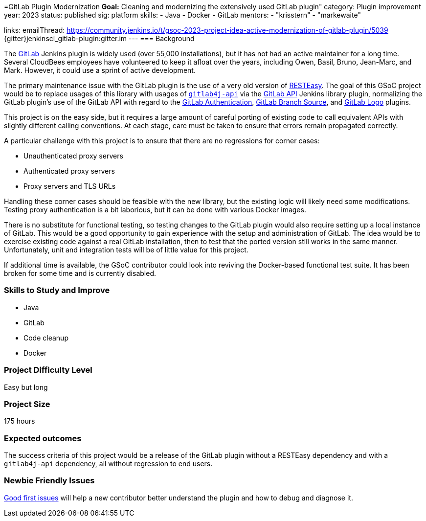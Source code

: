 =GitLab Plugin Modernization
*Goal:*  Cleaning and modernizing the extensively used GitLab plugin"
category: Plugin improvement
year: 2023
status: published
sig: platform
skills:
- Java
- Docker
- GitLab
mentors:
- "krisstern"
- "markewaite"

links:
    emailThread: https://community.jenkins.io/t/gsoc-2023-project-idea-active-modernization-of-gitlab-plugin/5039
    {gitter}jenkinsci_gitlab-plugin:gitter.im
//   draft: https://docs.google.com/document/d/1s-dLUfU1OK-88bCj-GKaNuFfJQlQNLTWtacKkVMVmHc
---
=== Background

The https://plugins.jenkins.io/gitlab-plugin/[GitLab] Jenkins plugin is widely used (over 55,000 installations),
but it has not had an active maintainer for a long time.
Several CloudBees employees have volunteered to keep it afloat over the years, including Owen, Basil, Bruno, Jean-Marc, and Mark.
However, it could use a sprint of active development.

The primary maintenance issue with the GitLab plugin is the use of a very old version of https://resteasy.dev/[RESTEasy].
The goal of this GSoC project would be to replace usages of this library
with usages of https://github.com/gitlab4j/gitlab4j-api[`gitlab4j-api`]
via the https://plugins.jenkins.io/gitlab-api/[GitLab API] Jenkins library plugin,
normalizing the GitLab plugin's use of the GitLab API with regard to
the https://plugins.jenkins.io/gitlab-oauth/[GitLab Authentication],
https://plugins.jenkins.io/gitlab-branch-source/[GitLab Branch Source],
and https://plugins.jenkins.io/gitlab-logo/[GitLab Logo] plugins.

This project is on the easy side, but it requires a large amount of careful porting of existing code
to call equivalent APIs with slightly different calling conventions.
At each stage, care must be taken to ensure that errors remain propagated correctly.

A particular challenge with this project is to ensure that there are no regressions for corner cases:

* Unauthenticated proxy servers
* Authenticated proxy servers
* Proxy servers and TLS URLs

Handling these corner cases should be feasible with the new library,
but the existing logic will likely need some modifications.
Testing proxy authentication is a bit laborious, but it can be done with various Docker images.

There is no substitute for functional testing, so testing changes to the GitLab plugin
would also require setting up a local instance of GitLab.
This would be a good opportunity to gain experience with the setup and administration of GitLab.
The idea would be to exercise existing code against a real GitLab installation,
then to test that the ported version still works in the same manner.
Unfortunately, unit and integration tests will be of little value for this project.

If additional time is available, the GSoC contributor could look into reviving the Docker-based functional test suite.
It has been broken for some time and is currently disabled.

// === Quick Start
// TBD
//
=== Skills to Study and Improve

- Java
- GitLab
- Code cleanup
- Docker

=== Project Difficulty Level

Easy but long

=== Project Size

175 hours

=== Expected outcomes

The success criteria of this project would be a release of the GitLab plugin
without a RESTEasy dependency and with a `gitlab4j-api` dependency,
all without regression to end users.

=== Newbie Friendly Issues

link:https://github.com/jenkinsci/gitlab-plugin/issues?q=is%3Aissue+is%3Aopen+label%3Agood-first-issue[Good first issues]
will help a new contributor better understand the plugin and how to debug and diagnose it.
